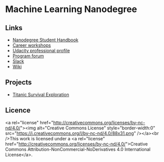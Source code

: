 * Machine Learning Nanodegree

** Links

- [[https://docs.google.com/document/d/1np1OCVktcEkiNC3vhSoNJPZi3OoTb_ZvOtWK6aEMzP0/pub?embedded=true][Nanodegree Student Handbook]]
- [[https://docs.google.com/document/d/1Bf1jEkKlCYJJdUoyBSROxPS5FsZlAaZ8cZ35GsHhpYU/pub?embedded=true][Career workshops]]
- [[https://profiles.udacity.com/u/edit][Udacity professional profile]]
- [[http://discussions.udacity.com/categories][Program forum]]
- [[https://mlnd.slack.com/][Slack]]
- [[https://github.com/machinelearningnanodegree/MLND/wiki][Wiki]]

** Projects

- [[https://github.com/yafeunteun/machine-learning-nanodegree/tree/master/titanic_survival_exploration][Titanic Survival Exploration]]


** Licence 

<a rel="license" href="http://creativecommons.org/licenses/by-nc-nd/4.0/"><img alt="Creative Commons License" style="border-width:0" src="https://i.creativecommons.org/l/by-nc-nd/4.0/88x31.png" /></a><br />This work is licensed under a <a rel="license" href="http://creativecommons.org/licenses/by-nc-nd/4.0/">Creative Commons Attribution-NonCommercial-NoDerivatives 4.0 International License</a>.


